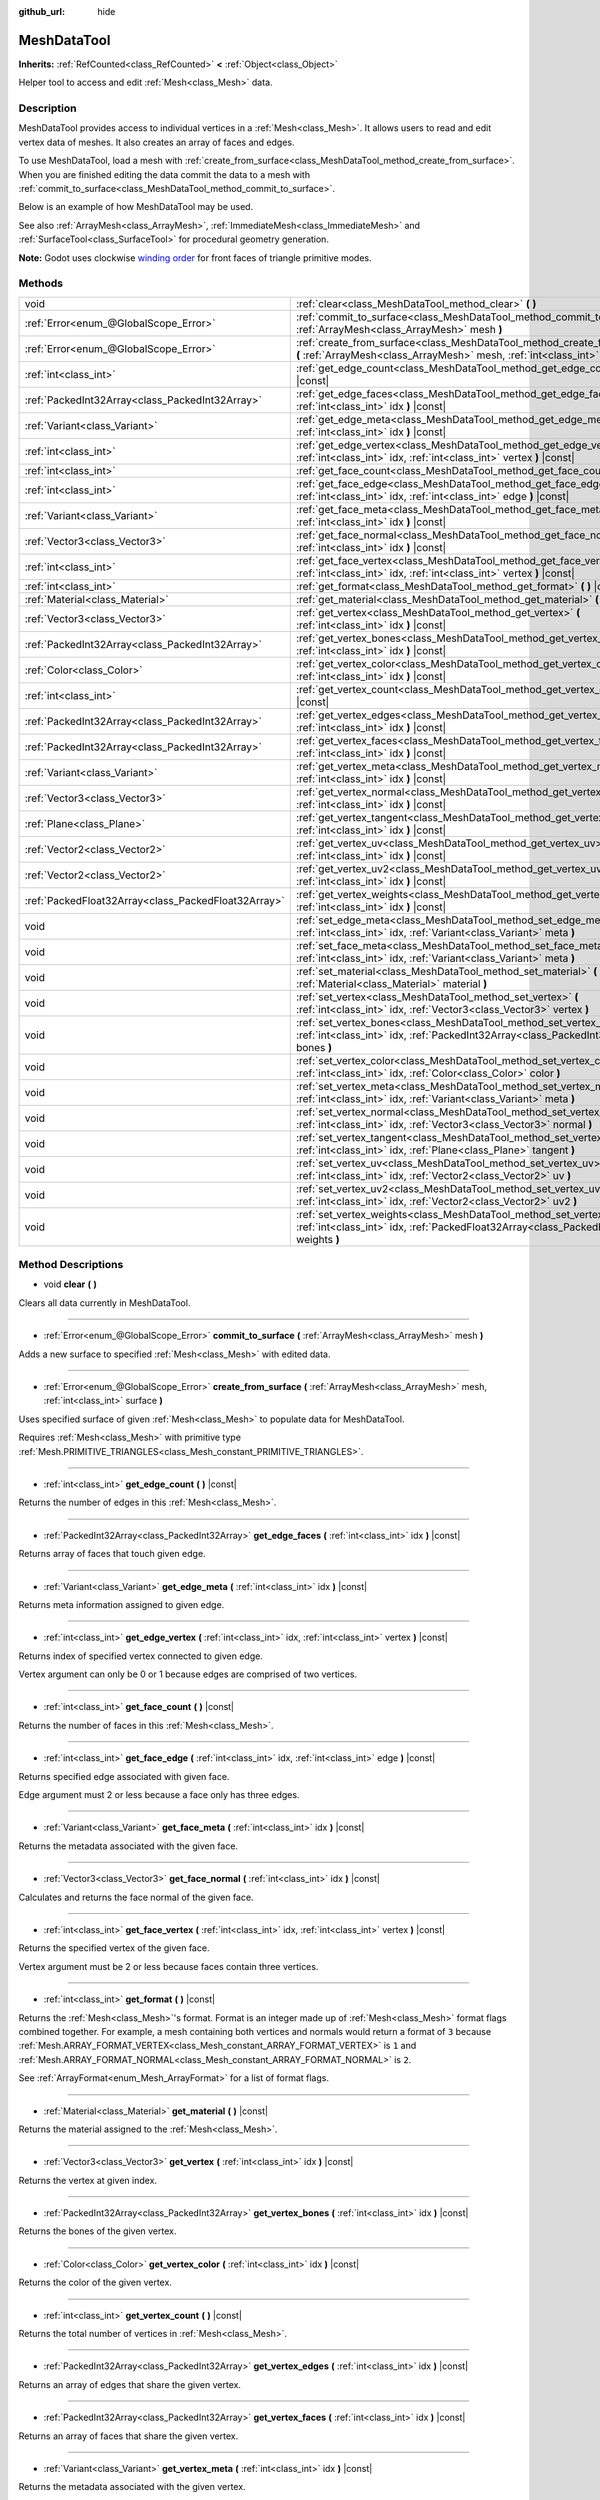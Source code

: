 :github_url: hide

.. Generated automatically by doc/tools/makerst.py in Godot's source tree.
.. DO NOT EDIT THIS FILE, but the MeshDataTool.xml source instead.
.. The source is found in doc/classes or modules/<name>/doc_classes.

.. _class_MeshDataTool:

MeshDataTool
============

**Inherits:** :ref:`RefCounted<class_RefCounted>` **<** :ref:`Object<class_Object>`

Helper tool to access and edit :ref:`Mesh<class_Mesh>` data.

Description
-----------

MeshDataTool provides access to individual vertices in a :ref:`Mesh<class_Mesh>`. It allows users to read and edit vertex data of meshes. It also creates an array of faces and edges.

To use MeshDataTool, load a mesh with :ref:`create_from_surface<class_MeshDataTool_method_create_from_surface>`. When you are finished editing the data commit the data to a mesh with :ref:`commit_to_surface<class_MeshDataTool_method_commit_to_surface>`.

Below is an example of how MeshDataTool may be used.


.. tabs::

 .. code-tab:: gdscript

    var mesh = ArrayMesh.new()
    mesh.add_surface_from_arrays(Mesh.PRIMITIVE_TRIANGLES, BoxMesh.new().get_mesh_arrays())
    var mdt = MeshDataTool.new()
    mdt.create_from_surface(mesh, 0)
    for i in range(mdt.get_vertex_count()):
        var vertex = mdt.get_vertex(i)
        # In this example we extend the mesh by one unit, which results in separated faces as it is flat shaded.
        vertex += mdt.get_vertex_normal(i)
        # Save your change.
        mdt.set_vertex(i, vertex)
    mesh.surface_remove(0)
    mdt.commit_to_surface(mesh)
    var mi = MeshInstance.new()
    mi.mesh = mesh
    add_child(mi)

 .. code-tab:: csharp

    var mesh = new ArrayMesh();
    mesh.AddSurfaceFromArrays(Mesh.PrimitiveType.Triangles, new BoxMesh().GetMeshArrays());
    var mdt = new MeshDataTool();
    mdt.CreateFromSurface(mesh, 0);
    for (var i = 0; i < mdt.GetVertexCount(); i++)
    {
        Vector3 vertex = mdt.GetVertex(i);
        // In this example we extend the mesh by one unit, which results in separated faces as it is flat shaded.
        vertex += mdt.GetVertexNormal(i);
        // Save your change.
        mdt.SetVertex(i, vertex);
    }
    mesh.SurfaceRemove(0);
    mdt.CommitToSurface(mesh);
    var mi = new MeshInstance();
    mi.Mesh = mesh;
    AddChild(mi);



See also :ref:`ArrayMesh<class_ArrayMesh>`, :ref:`ImmediateMesh<class_ImmediateMesh>` and :ref:`SurfaceTool<class_SurfaceTool>` for procedural geometry generation.

**Note:** Godot uses clockwise `winding order <https://learnopengl.com/Advanced-OpenGL/Face-culling>`_ for front faces of triangle primitive modes.

Methods
-------

+-----------------------------------------------------+----------------------------------------------------------------------------------------------------------------------------------------------------------------------------+
| void                                                | :ref:`clear<class_MeshDataTool_method_clear>` **(** **)**                                                                                                                  |
+-----------------------------------------------------+----------------------------------------------------------------------------------------------------------------------------------------------------------------------------+
| :ref:`Error<enum_@GlobalScope_Error>`               | :ref:`commit_to_surface<class_MeshDataTool_method_commit_to_surface>` **(** :ref:`ArrayMesh<class_ArrayMesh>` mesh **)**                                                   |
+-----------------------------------------------------+----------------------------------------------------------------------------------------------------------------------------------------------------------------------------+
| :ref:`Error<enum_@GlobalScope_Error>`               | :ref:`create_from_surface<class_MeshDataTool_method_create_from_surface>` **(** :ref:`ArrayMesh<class_ArrayMesh>` mesh, :ref:`int<class_int>` surface **)**                |
+-----------------------------------------------------+----------------------------------------------------------------------------------------------------------------------------------------------------------------------------+
| :ref:`int<class_int>`                               | :ref:`get_edge_count<class_MeshDataTool_method_get_edge_count>` **(** **)** |const|                                                                                        |
+-----------------------------------------------------+----------------------------------------------------------------------------------------------------------------------------------------------------------------------------+
| :ref:`PackedInt32Array<class_PackedInt32Array>`     | :ref:`get_edge_faces<class_MeshDataTool_method_get_edge_faces>` **(** :ref:`int<class_int>` idx **)** |const|                                                              |
+-----------------------------------------------------+----------------------------------------------------------------------------------------------------------------------------------------------------------------------------+
| :ref:`Variant<class_Variant>`                       | :ref:`get_edge_meta<class_MeshDataTool_method_get_edge_meta>` **(** :ref:`int<class_int>` idx **)** |const|                                                                |
+-----------------------------------------------------+----------------------------------------------------------------------------------------------------------------------------------------------------------------------------+
| :ref:`int<class_int>`                               | :ref:`get_edge_vertex<class_MeshDataTool_method_get_edge_vertex>` **(** :ref:`int<class_int>` idx, :ref:`int<class_int>` vertex **)** |const|                              |
+-----------------------------------------------------+----------------------------------------------------------------------------------------------------------------------------------------------------------------------------+
| :ref:`int<class_int>`                               | :ref:`get_face_count<class_MeshDataTool_method_get_face_count>` **(** **)** |const|                                                                                        |
+-----------------------------------------------------+----------------------------------------------------------------------------------------------------------------------------------------------------------------------------+
| :ref:`int<class_int>`                               | :ref:`get_face_edge<class_MeshDataTool_method_get_face_edge>` **(** :ref:`int<class_int>` idx, :ref:`int<class_int>` edge **)** |const|                                    |
+-----------------------------------------------------+----------------------------------------------------------------------------------------------------------------------------------------------------------------------------+
| :ref:`Variant<class_Variant>`                       | :ref:`get_face_meta<class_MeshDataTool_method_get_face_meta>` **(** :ref:`int<class_int>` idx **)** |const|                                                                |
+-----------------------------------------------------+----------------------------------------------------------------------------------------------------------------------------------------------------------------------------+
| :ref:`Vector3<class_Vector3>`                       | :ref:`get_face_normal<class_MeshDataTool_method_get_face_normal>` **(** :ref:`int<class_int>` idx **)** |const|                                                            |
+-----------------------------------------------------+----------------------------------------------------------------------------------------------------------------------------------------------------------------------------+
| :ref:`int<class_int>`                               | :ref:`get_face_vertex<class_MeshDataTool_method_get_face_vertex>` **(** :ref:`int<class_int>` idx, :ref:`int<class_int>` vertex **)** |const|                              |
+-----------------------------------------------------+----------------------------------------------------------------------------------------------------------------------------------------------------------------------------+
| :ref:`int<class_int>`                               | :ref:`get_format<class_MeshDataTool_method_get_format>` **(** **)** |const|                                                                                                |
+-----------------------------------------------------+----------------------------------------------------------------------------------------------------------------------------------------------------------------------------+
| :ref:`Material<class_Material>`                     | :ref:`get_material<class_MeshDataTool_method_get_material>` **(** **)** |const|                                                                                            |
+-----------------------------------------------------+----------------------------------------------------------------------------------------------------------------------------------------------------------------------------+
| :ref:`Vector3<class_Vector3>`                       | :ref:`get_vertex<class_MeshDataTool_method_get_vertex>` **(** :ref:`int<class_int>` idx **)** |const|                                                                      |
+-----------------------------------------------------+----------------------------------------------------------------------------------------------------------------------------------------------------------------------------+
| :ref:`PackedInt32Array<class_PackedInt32Array>`     | :ref:`get_vertex_bones<class_MeshDataTool_method_get_vertex_bones>` **(** :ref:`int<class_int>` idx **)** |const|                                                          |
+-----------------------------------------------------+----------------------------------------------------------------------------------------------------------------------------------------------------------------------------+
| :ref:`Color<class_Color>`                           | :ref:`get_vertex_color<class_MeshDataTool_method_get_vertex_color>` **(** :ref:`int<class_int>` idx **)** |const|                                                          |
+-----------------------------------------------------+----------------------------------------------------------------------------------------------------------------------------------------------------------------------------+
| :ref:`int<class_int>`                               | :ref:`get_vertex_count<class_MeshDataTool_method_get_vertex_count>` **(** **)** |const|                                                                                    |
+-----------------------------------------------------+----------------------------------------------------------------------------------------------------------------------------------------------------------------------------+
| :ref:`PackedInt32Array<class_PackedInt32Array>`     | :ref:`get_vertex_edges<class_MeshDataTool_method_get_vertex_edges>` **(** :ref:`int<class_int>` idx **)** |const|                                                          |
+-----------------------------------------------------+----------------------------------------------------------------------------------------------------------------------------------------------------------------------------+
| :ref:`PackedInt32Array<class_PackedInt32Array>`     | :ref:`get_vertex_faces<class_MeshDataTool_method_get_vertex_faces>` **(** :ref:`int<class_int>` idx **)** |const|                                                          |
+-----------------------------------------------------+----------------------------------------------------------------------------------------------------------------------------------------------------------------------------+
| :ref:`Variant<class_Variant>`                       | :ref:`get_vertex_meta<class_MeshDataTool_method_get_vertex_meta>` **(** :ref:`int<class_int>` idx **)** |const|                                                            |
+-----------------------------------------------------+----------------------------------------------------------------------------------------------------------------------------------------------------------------------------+
| :ref:`Vector3<class_Vector3>`                       | :ref:`get_vertex_normal<class_MeshDataTool_method_get_vertex_normal>` **(** :ref:`int<class_int>` idx **)** |const|                                                        |
+-----------------------------------------------------+----------------------------------------------------------------------------------------------------------------------------------------------------------------------------+
| :ref:`Plane<class_Plane>`                           | :ref:`get_vertex_tangent<class_MeshDataTool_method_get_vertex_tangent>` **(** :ref:`int<class_int>` idx **)** |const|                                                      |
+-----------------------------------------------------+----------------------------------------------------------------------------------------------------------------------------------------------------------------------------+
| :ref:`Vector2<class_Vector2>`                       | :ref:`get_vertex_uv<class_MeshDataTool_method_get_vertex_uv>` **(** :ref:`int<class_int>` idx **)** |const|                                                                |
+-----------------------------------------------------+----------------------------------------------------------------------------------------------------------------------------------------------------------------------------+
| :ref:`Vector2<class_Vector2>`                       | :ref:`get_vertex_uv2<class_MeshDataTool_method_get_vertex_uv2>` **(** :ref:`int<class_int>` idx **)** |const|                                                              |
+-----------------------------------------------------+----------------------------------------------------------------------------------------------------------------------------------------------------------------------------+
| :ref:`PackedFloat32Array<class_PackedFloat32Array>` | :ref:`get_vertex_weights<class_MeshDataTool_method_get_vertex_weights>` **(** :ref:`int<class_int>` idx **)** |const|                                                      |
+-----------------------------------------------------+----------------------------------------------------------------------------------------------------------------------------------------------------------------------------+
| void                                                | :ref:`set_edge_meta<class_MeshDataTool_method_set_edge_meta>` **(** :ref:`int<class_int>` idx, :ref:`Variant<class_Variant>` meta **)**                                    |
+-----------------------------------------------------+----------------------------------------------------------------------------------------------------------------------------------------------------------------------------+
| void                                                | :ref:`set_face_meta<class_MeshDataTool_method_set_face_meta>` **(** :ref:`int<class_int>` idx, :ref:`Variant<class_Variant>` meta **)**                                    |
+-----------------------------------------------------+----------------------------------------------------------------------------------------------------------------------------------------------------------------------------+
| void                                                | :ref:`set_material<class_MeshDataTool_method_set_material>` **(** :ref:`Material<class_Material>` material **)**                                                           |
+-----------------------------------------------------+----------------------------------------------------------------------------------------------------------------------------------------------------------------------------+
| void                                                | :ref:`set_vertex<class_MeshDataTool_method_set_vertex>` **(** :ref:`int<class_int>` idx, :ref:`Vector3<class_Vector3>` vertex **)**                                        |
+-----------------------------------------------------+----------------------------------------------------------------------------------------------------------------------------------------------------------------------------+
| void                                                | :ref:`set_vertex_bones<class_MeshDataTool_method_set_vertex_bones>` **(** :ref:`int<class_int>` idx, :ref:`PackedInt32Array<class_PackedInt32Array>` bones **)**           |
+-----------------------------------------------------+----------------------------------------------------------------------------------------------------------------------------------------------------------------------------+
| void                                                | :ref:`set_vertex_color<class_MeshDataTool_method_set_vertex_color>` **(** :ref:`int<class_int>` idx, :ref:`Color<class_Color>` color **)**                                 |
+-----------------------------------------------------+----------------------------------------------------------------------------------------------------------------------------------------------------------------------------+
| void                                                | :ref:`set_vertex_meta<class_MeshDataTool_method_set_vertex_meta>` **(** :ref:`int<class_int>` idx, :ref:`Variant<class_Variant>` meta **)**                                |
+-----------------------------------------------------+----------------------------------------------------------------------------------------------------------------------------------------------------------------------------+
| void                                                | :ref:`set_vertex_normal<class_MeshDataTool_method_set_vertex_normal>` **(** :ref:`int<class_int>` idx, :ref:`Vector3<class_Vector3>` normal **)**                          |
+-----------------------------------------------------+----------------------------------------------------------------------------------------------------------------------------------------------------------------------------+
| void                                                | :ref:`set_vertex_tangent<class_MeshDataTool_method_set_vertex_tangent>` **(** :ref:`int<class_int>` idx, :ref:`Plane<class_Plane>` tangent **)**                           |
+-----------------------------------------------------+----------------------------------------------------------------------------------------------------------------------------------------------------------------------------+
| void                                                | :ref:`set_vertex_uv<class_MeshDataTool_method_set_vertex_uv>` **(** :ref:`int<class_int>` idx, :ref:`Vector2<class_Vector2>` uv **)**                                      |
+-----------------------------------------------------+----------------------------------------------------------------------------------------------------------------------------------------------------------------------------+
| void                                                | :ref:`set_vertex_uv2<class_MeshDataTool_method_set_vertex_uv2>` **(** :ref:`int<class_int>` idx, :ref:`Vector2<class_Vector2>` uv2 **)**                                   |
+-----------------------------------------------------+----------------------------------------------------------------------------------------------------------------------------------------------------------------------------+
| void                                                | :ref:`set_vertex_weights<class_MeshDataTool_method_set_vertex_weights>` **(** :ref:`int<class_int>` idx, :ref:`PackedFloat32Array<class_PackedFloat32Array>` weights **)** |
+-----------------------------------------------------+----------------------------------------------------------------------------------------------------------------------------------------------------------------------------+

Method Descriptions
-------------------

.. _class_MeshDataTool_method_clear:

- void **clear** **(** **)**

Clears all data currently in MeshDataTool.

----

.. _class_MeshDataTool_method_commit_to_surface:

- :ref:`Error<enum_@GlobalScope_Error>` **commit_to_surface** **(** :ref:`ArrayMesh<class_ArrayMesh>` mesh **)**

Adds a new surface to specified :ref:`Mesh<class_Mesh>` with edited data.

----

.. _class_MeshDataTool_method_create_from_surface:

- :ref:`Error<enum_@GlobalScope_Error>` **create_from_surface** **(** :ref:`ArrayMesh<class_ArrayMesh>` mesh, :ref:`int<class_int>` surface **)**

Uses specified surface of given :ref:`Mesh<class_Mesh>` to populate data for MeshDataTool.

Requires :ref:`Mesh<class_Mesh>` with primitive type :ref:`Mesh.PRIMITIVE_TRIANGLES<class_Mesh_constant_PRIMITIVE_TRIANGLES>`.

----

.. _class_MeshDataTool_method_get_edge_count:

- :ref:`int<class_int>` **get_edge_count** **(** **)** |const|

Returns the number of edges in this :ref:`Mesh<class_Mesh>`.

----

.. _class_MeshDataTool_method_get_edge_faces:

- :ref:`PackedInt32Array<class_PackedInt32Array>` **get_edge_faces** **(** :ref:`int<class_int>` idx **)** |const|

Returns array of faces that touch given edge.

----

.. _class_MeshDataTool_method_get_edge_meta:

- :ref:`Variant<class_Variant>` **get_edge_meta** **(** :ref:`int<class_int>` idx **)** |const|

Returns meta information assigned to given edge.

----

.. _class_MeshDataTool_method_get_edge_vertex:

- :ref:`int<class_int>` **get_edge_vertex** **(** :ref:`int<class_int>` idx, :ref:`int<class_int>` vertex **)** |const|

Returns index of specified vertex connected to given edge.

Vertex argument can only be 0 or 1 because edges are comprised of two vertices.

----

.. _class_MeshDataTool_method_get_face_count:

- :ref:`int<class_int>` **get_face_count** **(** **)** |const|

Returns the number of faces in this :ref:`Mesh<class_Mesh>`.

----

.. _class_MeshDataTool_method_get_face_edge:

- :ref:`int<class_int>` **get_face_edge** **(** :ref:`int<class_int>` idx, :ref:`int<class_int>` edge **)** |const|

Returns specified edge associated with given face.

Edge argument must 2 or less because a face only has three edges.

----

.. _class_MeshDataTool_method_get_face_meta:

- :ref:`Variant<class_Variant>` **get_face_meta** **(** :ref:`int<class_int>` idx **)** |const|

Returns the metadata associated with the given face.

----

.. _class_MeshDataTool_method_get_face_normal:

- :ref:`Vector3<class_Vector3>` **get_face_normal** **(** :ref:`int<class_int>` idx **)** |const|

Calculates and returns the face normal of the given face.

----

.. _class_MeshDataTool_method_get_face_vertex:

- :ref:`int<class_int>` **get_face_vertex** **(** :ref:`int<class_int>` idx, :ref:`int<class_int>` vertex **)** |const|

Returns the specified vertex of the given face.

Vertex argument must be 2 or less because faces contain three vertices.

----

.. _class_MeshDataTool_method_get_format:

- :ref:`int<class_int>` **get_format** **(** **)** |const|

Returns the :ref:`Mesh<class_Mesh>`'s format. Format is an integer made up of :ref:`Mesh<class_Mesh>` format flags combined together. For example, a mesh containing both vertices and normals would return a format of ``3`` because :ref:`Mesh.ARRAY_FORMAT_VERTEX<class_Mesh_constant_ARRAY_FORMAT_VERTEX>` is ``1`` and :ref:`Mesh.ARRAY_FORMAT_NORMAL<class_Mesh_constant_ARRAY_FORMAT_NORMAL>` is ``2``.

See :ref:`ArrayFormat<enum_Mesh_ArrayFormat>` for a list of format flags.

----

.. _class_MeshDataTool_method_get_material:

- :ref:`Material<class_Material>` **get_material** **(** **)** |const|

Returns the material assigned to the :ref:`Mesh<class_Mesh>`.

----

.. _class_MeshDataTool_method_get_vertex:

- :ref:`Vector3<class_Vector3>` **get_vertex** **(** :ref:`int<class_int>` idx **)** |const|

Returns the vertex at given index.

----

.. _class_MeshDataTool_method_get_vertex_bones:

- :ref:`PackedInt32Array<class_PackedInt32Array>` **get_vertex_bones** **(** :ref:`int<class_int>` idx **)** |const|

Returns the bones of the given vertex.

----

.. _class_MeshDataTool_method_get_vertex_color:

- :ref:`Color<class_Color>` **get_vertex_color** **(** :ref:`int<class_int>` idx **)** |const|

Returns the color of the given vertex.

----

.. _class_MeshDataTool_method_get_vertex_count:

- :ref:`int<class_int>` **get_vertex_count** **(** **)** |const|

Returns the total number of vertices in :ref:`Mesh<class_Mesh>`.

----

.. _class_MeshDataTool_method_get_vertex_edges:

- :ref:`PackedInt32Array<class_PackedInt32Array>` **get_vertex_edges** **(** :ref:`int<class_int>` idx **)** |const|

Returns an array of edges that share the given vertex.

----

.. _class_MeshDataTool_method_get_vertex_faces:

- :ref:`PackedInt32Array<class_PackedInt32Array>` **get_vertex_faces** **(** :ref:`int<class_int>` idx **)** |const|

Returns an array of faces that share the given vertex.

----

.. _class_MeshDataTool_method_get_vertex_meta:

- :ref:`Variant<class_Variant>` **get_vertex_meta** **(** :ref:`int<class_int>` idx **)** |const|

Returns the metadata associated with the given vertex.

----

.. _class_MeshDataTool_method_get_vertex_normal:

- :ref:`Vector3<class_Vector3>` **get_vertex_normal** **(** :ref:`int<class_int>` idx **)** |const|

Returns the normal of the given vertex.

----

.. _class_MeshDataTool_method_get_vertex_tangent:

- :ref:`Plane<class_Plane>` **get_vertex_tangent** **(** :ref:`int<class_int>` idx **)** |const|

Returns the tangent of the given vertex.

----

.. _class_MeshDataTool_method_get_vertex_uv:

- :ref:`Vector2<class_Vector2>` **get_vertex_uv** **(** :ref:`int<class_int>` idx **)** |const|

Returns the UV of the given vertex.

----

.. _class_MeshDataTool_method_get_vertex_uv2:

- :ref:`Vector2<class_Vector2>` **get_vertex_uv2** **(** :ref:`int<class_int>` idx **)** |const|

Returns the UV2 of the given vertex.

----

.. _class_MeshDataTool_method_get_vertex_weights:

- :ref:`PackedFloat32Array<class_PackedFloat32Array>` **get_vertex_weights** **(** :ref:`int<class_int>` idx **)** |const|

Returns bone weights of the given vertex.

----

.. _class_MeshDataTool_method_set_edge_meta:

- void **set_edge_meta** **(** :ref:`int<class_int>` idx, :ref:`Variant<class_Variant>` meta **)**

Sets the metadata of the given edge.

----

.. _class_MeshDataTool_method_set_face_meta:

- void **set_face_meta** **(** :ref:`int<class_int>` idx, :ref:`Variant<class_Variant>` meta **)**

Sets the metadata of the given face.

----

.. _class_MeshDataTool_method_set_material:

- void **set_material** **(** :ref:`Material<class_Material>` material **)**

Sets the material to be used by newly-constructed :ref:`Mesh<class_Mesh>`.

----

.. _class_MeshDataTool_method_set_vertex:

- void **set_vertex** **(** :ref:`int<class_int>` idx, :ref:`Vector3<class_Vector3>` vertex **)**

Sets the position of the given vertex.

----

.. _class_MeshDataTool_method_set_vertex_bones:

- void **set_vertex_bones** **(** :ref:`int<class_int>` idx, :ref:`PackedInt32Array<class_PackedInt32Array>` bones **)**

Sets the bones of the given vertex.

----

.. _class_MeshDataTool_method_set_vertex_color:

- void **set_vertex_color** **(** :ref:`int<class_int>` idx, :ref:`Color<class_Color>` color **)**

Sets the color of the given vertex.

----

.. _class_MeshDataTool_method_set_vertex_meta:

- void **set_vertex_meta** **(** :ref:`int<class_int>` idx, :ref:`Variant<class_Variant>` meta **)**

Sets the metadata associated with the given vertex.

----

.. _class_MeshDataTool_method_set_vertex_normal:

- void **set_vertex_normal** **(** :ref:`int<class_int>` idx, :ref:`Vector3<class_Vector3>` normal **)**

Sets the normal of the given vertex.

----

.. _class_MeshDataTool_method_set_vertex_tangent:

- void **set_vertex_tangent** **(** :ref:`int<class_int>` idx, :ref:`Plane<class_Plane>` tangent **)**

Sets the tangent of the given vertex.

----

.. _class_MeshDataTool_method_set_vertex_uv:

- void **set_vertex_uv** **(** :ref:`int<class_int>` idx, :ref:`Vector2<class_Vector2>` uv **)**

Sets the UV of the given vertex.

----

.. _class_MeshDataTool_method_set_vertex_uv2:

- void **set_vertex_uv2** **(** :ref:`int<class_int>` idx, :ref:`Vector2<class_Vector2>` uv2 **)**

Sets the UV2 of the given vertex.

----

.. _class_MeshDataTool_method_set_vertex_weights:

- void **set_vertex_weights** **(** :ref:`int<class_int>` idx, :ref:`PackedFloat32Array<class_PackedFloat32Array>` weights **)**

Sets the bone weights of the given vertex.

.. |virtual| replace:: :abbr:`virtual (This method should typically be overridden by the user to have any effect.)`
.. |const| replace:: :abbr:`const (This method has no side effects. It doesn't modify any of the instance's member variables.)`
.. |vararg| replace:: :abbr:`vararg (This method accepts any number of arguments after the ones described here.)`
.. |constructor| replace:: :abbr:`constructor (This method is used to construct a type.)`
.. |operator| replace:: :abbr:`operator (This method describes a valid operator to use with this type as left-hand operand.)`
